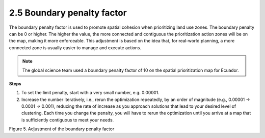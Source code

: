 2.5 Boundary penalty factor
===========================

The boundary penalty factor is used to promote spatial cohesion when prioritizing land use zones. The boundary penalty can be 0 or higher. The higher the value, the more connected and contiguous the prioritization action zones will be on the map, making it more enforceable. This adjustment is based on the idea that, for real-world planning, a more connected zone is usually easier to manage and execute actions.

.. note::
    The global science team used a boundary penalty factor of 10 on the spatial prioritization map for Ecuador.

**Steps**

1.	To set the limit penalty, start with a very small number, e.g. 0.00001.
2.	Increase the number iteratively, i.e., rerun the optimization repeatedly, by an order of magnitude (e.g., 0.00001 -> 0.0001 -> 0.001), reducing the rate of increase as you approach solutions that lead to your desired level of clustering. Each time you change the penalty, you will have to rerun the optimization until you arrive at a map that is sufficiently contiguous to meet your needs.

.. image:: images/5bpf.png
    :width: 100%
    :align: center
    :alt: Figure 5. Adjustment of the limit penalty factor 

Figure 5. Adjustment of the boundary penalty factor 
